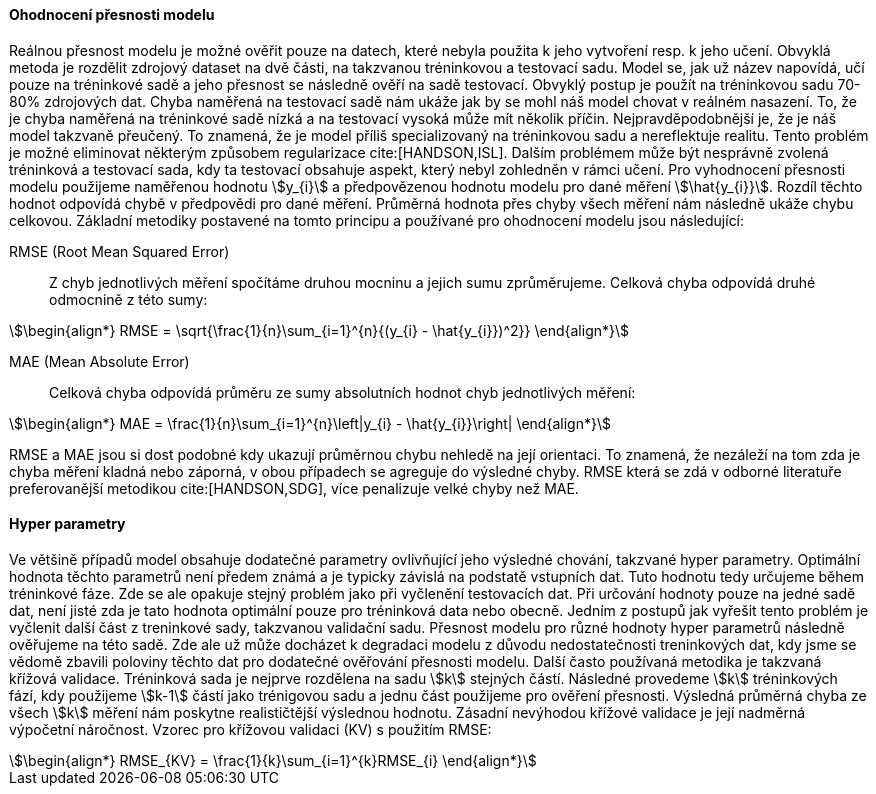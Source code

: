 ﻿

==== Ohodnocení přesnosti modelu  [[test-and-validation]]

Reálnou přesnost modelu je možné ověřit pouze na datech, které nebyla použita k jeho vytvoření resp. k jeho učení. Obvyklá metoda je rozdělit zdrojový dataset na dvě části, na takzvanou tréninkovou a testovací sadu. Model se, jak už název napovídá, učí pouze na tréninkové sadě a jeho přesnost se následně ověří na sadě testovací. Obvyklý postup je použít na tréninkovou sadu 70-80% zdrojových dat. Chyba naměřená na testovací sadě nám ukáže jak by se mohl náš model chovat v reálném nasazení. To, že je chyba naměřená na tréninkové sadě nízká a na testovací vysoká může mít několik příčin. Nejpravděpodobnější je, že je náš model takzvaně přeučený. To znamená, že je model příliš specializovaný na tréninkovou sadu a nereflektuje realitu. Tento problém je možné eliminovat některým způsobem regularizace cite:[HANDSON,ISL]. Dalším problémem může být nesprávně zvolená tréninková a testovací sada, kdy ta testovací obsahuje aspekt, který nebyl zohledněn v rámci učení. Pro vyhodnocení přesnosti modelu použijeme naměřenou hodnotu stem:[y_{i}] a předpovězenou hodnotu modelu pro dané měření stem:[\hat{y_{i}}]. Rozdíl těchto hodnot odpovídá chybě v předpovědi pro dané měření. Průměrná hodnota přes chyby všech měření nám následně ukáže chybu celkovou. Základní metodiky postavené na tomto principu a používané pro ohodnocení modelu jsou následující:

RMSE (Root Mean Squared Error)::
    Z chyb jednotlivých měření spočítáme druhou mocninu a jejich sumu zprůměrujeme. Celková chyba odpovídá druhé odmocnině z této sumy:

[stem]
++++
\begin{align*}
RMSE = \sqrt{\frac{1}{n}\sum_{i=1}^{n}{(y_{i} - \hat{y_{i}})^2}}
\end{align*}
++++ 
 
MAE (Mean Absolute Error)::  
  Celková chyba odpovídá průměru ze sumy absolutních hodnot chyb jednotlivých měření:

[stem]  
++++
\begin{align*}
MAE = \frac{1}{n}\sum_{i=1}^{n}\left|y_{i} - \hat{y_{i}}\right|
\end{align*}
++++ 

RMSE a MAE jsou si dost podobné kdy ukazují průměrnou chybu nehledě na její orientaci. To znamená, že nezáleží na tom zda je chyba měření kladná nebo záporná, v obou případech se agreguje do výsledné chyby. RMSE která se zdá v odborné literatuře preferovanější metodikou cite:[HANDSON,SDG], více penalizuje velké chyby než MAE. 

==== Hyper parametry [[hyperparameters]]

Ve většině případů model obsahuje dodatečné parametry ovlivňující jeho výsledné chování, takzvané hyper parametry. Optimální hodnota těchto parametrů není předem známá a je typicky závislá na podstatě vstupních dat. Tuto hodnotu tedy určujeme  během tréninkové fáze. Zde se ale opakuje stejný problém jako při vyčlenění testovacích dat. Při určování hodnoty pouze na jedné sadě dat, není jisté zda je tato hodnota optimální pouze pro tréninková data nebo obecně. Jedním z postupů jak vyřešit tento problém je vyčlenit další část z treninkové sady, takzvanou validační sadu. Přesnost modelu pro různé hodnoty hyper parametrů následně ověřujeme na této sadě. Zde ale už může docházet k degradaci modelu z důvodu nedostatečnosti treninkových dat, kdy jsme se vědomě zbavili poloviny těchto dat pro dodatečné ověřování přesnosti modelu. Další často používaná metodika je takzvaná křížová validace. Tréninková sada je nejprve rozdělena na sadu stem:[k] stejných částí. Následné provedeme stem:[k] tréninkových fází, kdy použijeme stem:[k-1] částí jako trénigovou sadu a jednu část použijeme pro ověření přesnosti. Výsledná průměrná chyba ze všech stem:[k] měření nám poskytne realističtější výslednou hodnotu. Zásadní nevýhodou křížové validace je její nadměrná výpočetní náročnost. Vzorec pro křížovou validaci (KV) s použitím RMSE:

[stem]  
++++
\begin{align*}
RMSE_{KV} = \frac{1}{k}\sum_{i=1}^{k}RMSE_{i}
\end{align*}
++++   


 